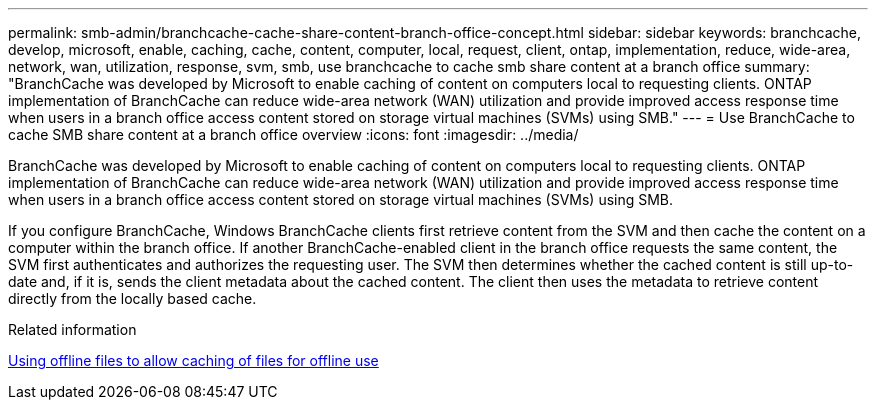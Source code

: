 ---
permalink: smb-admin/branchcache-cache-share-content-branch-office-concept.html
sidebar: sidebar
keywords: branchcache, develop, microsoft, enable, caching, cache, content, computer, local, request, client, ontap, implementation, reduce, wide-area, network, wan, utilization, response, svm, smb, use branchcache to cache smb share content at a branch office
summary: "BranchCache was developed by Microsoft to enable caching of content on computers local to requesting clients. ONTAP implementation of BranchCache can reduce wide-area network (WAN) utilization and provide improved access response time when users in a branch office access content stored on storage virtual machines (SVMs) using SMB."
---
= Use BranchCache to cache SMB share content at a branch office overview 
:icons: font
:imagesdir: ../media/

[.lead]
BranchCache was developed by Microsoft to enable caching of content on computers local to requesting clients. ONTAP implementation of BranchCache can reduce wide-area network (WAN) utilization and provide improved access response time when users in a branch office access content stored on storage virtual machines (SVMs) using SMB.

If you configure BranchCache, Windows BranchCache clients first retrieve content from the SVM and then cache the content on a computer within the branch office. If another BranchCache-enabled client in the branch office requests the same content, the SVM first authenticates and authorizes the requesting user. The SVM then determines whether the cached content is still up-to-date and, if it is, sends the client metadata about the cached content. The client then uses the metadata to retrieve content directly from the locally based cache.

.Related information

xref:offline-files-allow-caching-concept.adoc[Using offline files to allow caching of files for offline use]
